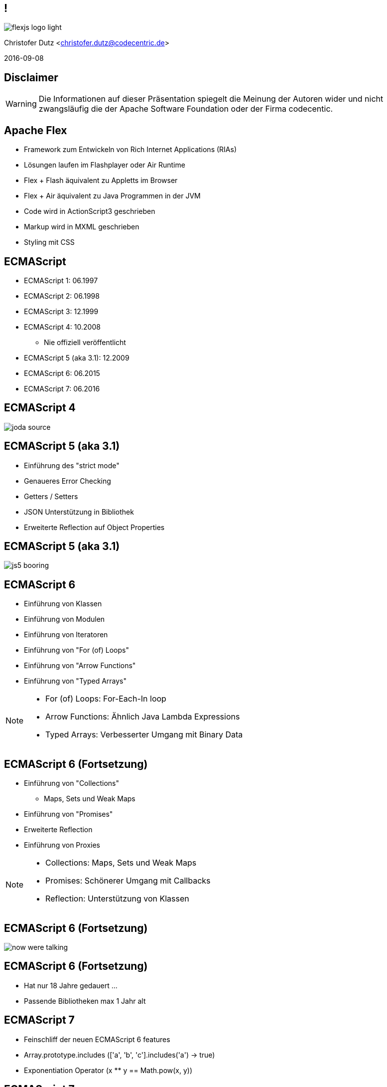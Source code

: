 // Don't center the slides vertically
:revealjs_center: false
// Display the current slide number in the bottom right
:revealjs_slidenumber: true
// The slide-id is added to the browser-url allowing to reload to the same page
:revealjs_history: true

== !

image::flexjs-logo-light.png[]

Christofer Dutz <christofer.dutz@codecentric.de>

2016-09-08

== Disclaimer

WARNING: Die Informationen auf dieser Präsentation spiegelt die
Meinung der Autoren wider und nicht zwangsläufig die der Apache
Software Foundation oder der Firma codecentic.

== Apache Flex

* Framework zum Entwickeln von Rich Internet Applications (RIAs)
* Lösungen laufen im Flashplayer oder Air Runtime
* Flex + Flash äquivalent zu Appletts im Browser
* Flex + Air äquivalent zu Java Programmen in der JVM
* Code wird in ActionScript3 geschrieben
* Markup wird in MXML geschrieben
* Styling mit CSS

== ECMAScript

* ECMAScript 1: 06.1997
* ECMAScript 2: 06.1998
* ECMAScript 3: 12.1999
* ECMAScript 4: 10.2008
** Nie offiziell veröffentlicht
* ECMAScript 5 (aka 3.1): 12.2009
* ECMAScript 6: 06.2015
* ECMAScript 7: 06.2016

== ECMAScript 4

image::joda-source.png[]

== ECMAScript 5 (aka 3.1)

* Einführung des "strict mode"
* Genaueres Error Checking
* Getters / Setters
* JSON Unterstützung in Bibliothek
* Erweiterte Reflection auf Object Properties

== ECMAScript 5 (aka 3.1)

image::js5-booring.gif[]

== ECMAScript 6

* Einführung von Klassen
* Einführung von Modulen
* Einführung von Iteratoren
* Einführung von "For (of) Loops"
* Einführung von "Arrow Functions"
* Einführung von "Typed Arrays"

[NOTE.speaker]
--
* For (of) Loops: For-Each-In loop
* Arrow Functions: Ähnlich Java Lambda Expressions
* Typed Arrays: Verbesserter Umgang mit Binary Data
--

== ECMAScript 6 (Fortsetzung)

* Einführung von "Collections"
** Maps, Sets und Weak Maps
* Einführung von "Promises"
* Erweiterte Reflection
* Einführung von Proxies

[NOTE.speaker]
--
* Collections: Maps, Sets und Weak Maps
* Promises: Schönerer Umgang mit Callbacks
* Reflection: Unterstützung von Klassen
--

== ECMAScript 6 (Fortsetzung)

image::now-were-talking.png[]

== ECMAScript 6 (Fortsetzung)

* Hat nur 18 Jahre gedauert ...
* Passende Bibliotheken max 1 Jahr alt

== ECMAScript 7

* Feinschliff der neuen ECMAScript 6 features
* Array.prototype.includes (['a', 'b', 'c'].includes('a') -> true)
* Exponentiation Operator (x ** y == Math.pow(x, y))

== ECMAScript 7

image::hooray.jpg[]

== ActionScript3

* ActionScript3 is einzige Implementation von ECMAScript 4
* Einfühung von:
** Klassen / Interfaces
** Packages
** E4X (ECMAScript for XML)
** ...

== ActionScript3 (Fortsetzung)

* Nicht unterstütze ECMAScript 7 Features:
** "Arrow Functions"

* Zusätzliche Features:
** Starke Typisierung
** Interfaces
** Packages
** public/private/protected Zugriffe
** ...

== MXML

* XML Format
* Erleichterte Komposition von Komponenten
* Bindings
* States
* Kann ActionScript Codeblöcke enthalten
* Wird vom Compiler in ActionScript übersetzt

[NOTE.speaker]
--
* Bindings: Automatisches aktualisieren von Properties, wenn sich der Wert ändert.
* States: Definition von Properties mit State-Suffix (width.small="100" width.default="200" width.large="400")
* MXML & ActionScript vergleichbar mit "JSP & Servlet"
--

[data-background="images/code.jpg"]
== !!! CODE !!!

== MXML Beispiel (Binding)

[source,xml]
----
<s:Application ...>
  <fx:Script>
    [Bindable]
    private var coolText:String = "Default Text";

    protected function onButtonClick(event:MouseEvent):void {
        coolText = "Button Clicked";
    }
  </fx:Script>
  <s:VGroup>
    <s:Button label="Change Text" click="onButtonClick(event)"/>
    <s:TextInput text="@{coolText}"/>
    <s:Label text="{coolText}"/>
  </s:VGroup>
</s:Application>
----

== MXML Beispiel (States)

[source,xml]
----
<s:Application ...>
  <s:states>
    <s:State name="default"/>
    <s:State name="mobile"/>
  </s:states>
  <fx:Script>
    protected function onGoMobileClick(event:MouseEvent):void {
      currentState = "mobile"
    }
  </fx:Script>
  <s:VGroup>
    <s:Button label="Go Mobile" click="onGoMobileClick(event)"/>
    <s:TextInput width="120" width.mobile="80" text="Some Text"/>
  </s:VGroup>
</s:Application>
----

== MXML Beispiel (States) (Fortsetzung)

[source,xml]
----
<s:Application ...>
  <s:states>
    <s:State name="default"/>
    <s:State name="mobile"/>
  </s:states>
  <fx:Script>
    ...
  </fx:Script>
  <s:HGroup excludeFrom="mobile">
    <s:Button label="Go Mobile" click="onGoMobileClick(event)"/>
    <s:TextInput width="120" text="Some Text"/>
  </s:HGroup>
  <s:VGroup includeIn="mobile">
    <s:Button label="Go Desktop" click="onGoDesktopClick(event)"/>
    <s:TextInput width="80" text="Some Text"/>
  </s:VGroup>
</s:Application>
----

== Weitere Flex Features

* Unit-Test Unterstützung
* Integration-Test Unterstützung
* Debuggen aus der IDE
* Profiler
* Tooling
** SonarQube Unterstütung
** PMD Unterstützung
** ...

== Third Party Libraries

* Gigantische Auswahl an existierenden Bibliotheken
** Testing
** Logging
** IoC/MVC
** (3D) Grafik
** Charts
** ...

== Flex Rocks!

image::noone-likes-flash.jpg[]

== Apache FlexJS

* Neuer Compiler
* Reimplementation des Flex SDK
** Altlasten über Bord geworfen
** Einführen neuer Konzepte
* Ausgabe des Compilers:
** Flash/Air
** HTML
** ...

[NOTE.speaker]
--
* Prinzipiell erweiterbar auf andere Ausgabeformate
--

== Flex -> Flash

[ditaa,asciidoctor-diagram-classic]
....
+-----------------+     +----------------+
|                 |     |                |
|   source-code   |     | Flex framework |
|              {d}|     |                |
+--------------+--+     +--+-------------+
               |           |
               v           v
           +-------------------+
           |                   |
           |  FlexJS Compiler  |
           |                   |
           +---------+---------+
                     |
                     v
           +-------------------+
           |                   |
           | Flash application |
           |                   |
           +---------+---------+
                     |
                     v
           +-------------------+
           |                   |
           |    FlashPlayer    |
           |                   |
           +-------------------+
....

== FlexJS -> Flash & HTML

[ditaa,asciidoctor-diagram-flexjs]
....
+-----------------+     +------------------+
|                 |     |                  |
|   source-code   |     | FlexJS framework |
|              {d}|     |                  |
+--------------+--+     +--+---------------+
               |           |
               v           v
           +-------------------+
           |                   |
           |  FlexJS Compiler  |
           |                   |
           +---------+---------+
               |           |
               v           v
+-----------------+     +-----------------+
|                 |     |                 |
| Flash appl.     |     | HTML appl.      |
|                 |     |                 |
+-----------------+     +-----------------+
         |                       |
         v                       v
+-----------------+     +-----------------+
|                 |     |                 |
| FlashPlayer     |     | Web Browser     |
|                 |     |                 |
+-----------------+     +-----------------+
....

== JavaScript in ActionScript3 -> HTML

[ditaa,asciidoctor-diagram-javascript]
....
+-----------------+   +----------------+   +----------------+
|                 |   |                |   |                |
|   source-code   |   |    Typedefs    |   |   JS Library   |
|              {d}|   |                |   |                |
+---------------+-+   +--------+-------+   +-+--------------+
                |              |             |
                v              v             v
               +------------------------------+
               |                              |
               |  FlexJS Compiler             |
               |                              |
               +---------------+--------------+
                               |
                               v
               +------------------------------+
               |                              |
               |  HTML Application            |
               |                              |
               +---------------+--------------+
                               |
                               v
               +------------------------------+
               |                              |
               |  Web Browser                 |
               |                              |
               +------------------------------+
....

[NOTE.speaker]
--
* Überraschenderweise vergleichsweise sehr hohe Anzahl von Usern, die diese Option nutzen auf der Mailingliste
--

== FlexJS Überblick

* Core Bibliothek
** Bereitstellung von Komponenten
** Kompilierbar nach HTML und Flash
* Übernahme der guten Konzepte
** MXML
** Binding
** States
** Event-Handling

[NOTE.speaker]
--
* Mehrphasige Initialisierung:
** invalidateProperties --> commitProperties
** invalidateSize --> validateSize
** invalidateDisplayList --> validateDisplayList
** Keine "Event-Gewitter"
--

== FlexJS Überblick (Fortsetzung)

* Konzentration auf Effizienz
** JS-First Ansatz
** Keine Monster-Klassen
*** Altes Flex TextInput 19027 Zeilen Code
*** Neues Flex TextInput 2399 Zeilen Code
** "Strands" und "Beads"
*** "Pay as you go" Konzept

[NOTE.speaker]
--
* JS-First Ansatz: Funktionalität, sodass Flash & JS Performant sind, wenn dies mal nicht möglich ist, wird performanz für JS bevorzugt.
* Neue Code-Zeilen Zahl enthält sowohl conditionale HTML als auch Flash blöcke
--

[data-background="images/strands-and-beads.jpg"]
== !

== Strands & Beads

* Basiskomponente so leichtgewichtig wie möglich
* Basiskomponente = Strand (Engl.)
* Hinzufügen von Funktionalität durch Beads
* Composition statt Vererbung
* Kein unnützer Code in der Applikation

== Strands & Beads (Beispiel)

Normales (FlexJS) TextInput Feld:

[graphviz, text-input-simple, png]
----
digraph simple {
    TextModelBead -> TextInputView
    TextInputView -> KeyboardControllerBead
}
----

[NOTE.speaker]
--
TextInputView verwendet bei Flash ein Flash-TextField und bei HTML ein <input> HTML Element
--

== Strands & Beads (Beispiel)

Erweitertes (FlexJS) Text-Input Feld:

[graphviz, text-input-extended, png]
----
digraph extended {
    TextModelBead          -> TextInputView
    TextInputView          -> KeyboardControllerBead
    KeyboardControllerBead -> PasswordInputBead
    PasswordInputBead      -> TextPromptBead
}
----

[NOTE.speaker]
--
* PasswordInputBead maskiert die Eingabe mit Sternchen
* TextPromptBead gibt einen Text aus, wenn das Textfeld leer ist
--

== Strands & Beads (Beispiel)

Code Beispiel (MXML):

[source,xml]
----
<basic:TextInput>
    <basic:beads>
        <basic:PasswordInputBead />
        <based:TextPromptBead prompt=”password” />
    </basic:beads>
</basic:TextInput>
----

[NOTE.speaker]
--
* PasswordInputBead maskiert die Eingabe mit Sternchen
* TextPromptBead gibt einen Text aus, wenn das Textfeld leer ist
--

== Typedefs

// TODO: Hier noch mehr schreiben ...

== Maven Build

// TODO: Hier noch mehr schreiben ...

== Frameworks

* Weiterverwendung von ActionScript3 Bibliotheken (Auszug)
** Parsley (IoC und Messaging Framework)
** PureMVC (MVC Framework)
** FlexORM (EntityManger ala JPA für Flex)
** AlivePDF (Clientseitige PDF Generierung)
** as3-commons-aop, as3-commons-lang, as3-commons-logging, ...
** ...

[NOTE.speaker]
--
* Libs für so ziemlich alles verfügbar.
* Einiges direkt Einsatzbereit in FlexJS (Nicht-UI)
* UI Frameworks oft mit recht geringem Aufwand zu portieren
--

[data-background="images/presents.jpg"]
== !
// TODO: Add a link to: https://commons.wikimedia.org/wiki/File:Christmas_presents_under_the_tree_(11483648553).jpg

== Aktuelle Arbeit im Projekt

* Aktuell 10. größtes Apache Projekt

* Aktuelle Version: 0.7.0 (diese Woche released)
** Umstellen von Ant -> Maven
** Neues FlexJS-Maven-Plugin
** Viele Bugfixes und Optimierungen

[NOTE.speaker]
--
* 10. Größtes Projekt von der Anzahl der Comitter her
--

== Zukünftige Arbeit im Projekt

* Kommendes
** Implementation fehlender Features
** Stabilisierung
** Bugfixes
** Ausbau des Maven Supports
** AMF Support in JavaScript
** (Generics, Arrow-Functions)

[NOTE.speaker]
--
* Steigende Anzahl von Malinglist Posts und Commits durch zunehmende Anzahl von Unternehmen, die von Flex auf FlexJS umstellen.
* Maven unterstützt die Flex/FlexJS Scopes nur ungenügend, abhilfe könnte hier Maven pom 4.1 oder Apache Aether bringen (Aktuell in der Diskussion)
* Generics & Arrow Functions würden eine Anpassung der ActionScript3 Sprache erfordern (ActionScript3.1 oder ActionScript4)
--

[data-background="images/flexible.jpg"]
== Vielen Dank

* Fragen?

== FlexJS vs TypeScript

* In den meißten Features identisch
** Einsatz von "Typedefs" um stark typisiert mit JavaScript bibliotheken zu arbeiten
** Kompilieren nach JavaScript
** Klassen, Interfaces, Packages
** Starke Typisierung

== FlexJS vs TypeScript (Fortsetzung)

* Coole Features, die nur in TypeScript verfügbar sind
** Method/Constructor overloading (Anzahl von Argumenten) *
** "Arrow Functions" (Lambda-(like)-Functions) "=>"
** Enum Types
** Generic Types and Functions

== FlexJS vs TypeScript (Fortsetzung)

* Weniger coole Features, die nur in TypeScript verfügbar sind
** "Structural Subtyping" (Keine Exception, wenn die Properties passen)
** UnionTypes (var x: string | number;)
** Intersection Types (var ab: A & B = { a: 1, b: 1 };)

[NOTE.speaker]
--
* Method/Construktor Overloading scheint nur anhand der Anzahl von Argumenten zu gehen. Es ist nicht möglich mehrere Funktionen/Construktoren mit dem gleichen namen und der gleichen Anzahl von Argumenten zu definieren.
--

== FlexJS vs TypeScript (Fortsetzung)

* Features, die nur in FlexJS verfügbar sind
** MXML
** Output als Flash/Air/Native
** Kein Wrapper für Hardware-Zugriff nötig
** ANE (Air Native Extensions)
** ...
